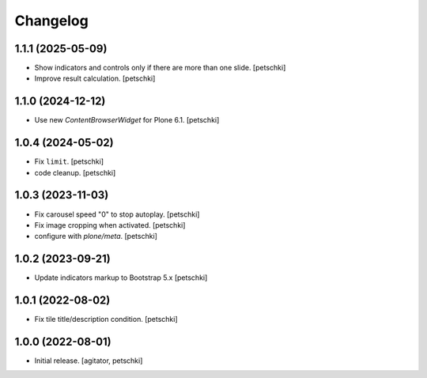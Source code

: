 Changelog
=========


1.1.1 (2025-05-09)
------------------

- Show indicators and controls only if there are more than one slide.
  [petschki]

- Improve result calculation.
  [petschki]


1.1.0 (2024-12-12)
------------------

- Use new `ContentBrowserWidget` for Plone 6.1.
  [petschki]


1.0.4 (2024-05-02)
------------------

- Fix ``limit``.
  [petschki]

- code cleanup.
  [petschki]


1.0.3 (2023-11-03)
------------------

- Fix carousel speed "0" to stop autoplay.
  [petschki]

- Fix image cropping when activated.
  [petschki]

- configure with `plone/meta`.
  [petschki]


1.0.2 (2023-09-21)
------------------

- Update indicators markup to Bootstrap 5.x
  [petschki]


1.0.1 (2022-08-02)
------------------

- Fix tile title/description condition.
  [petschki]


1.0.0 (2022-08-01)
------------------

- Initial release.
  [agitator, petschki]
